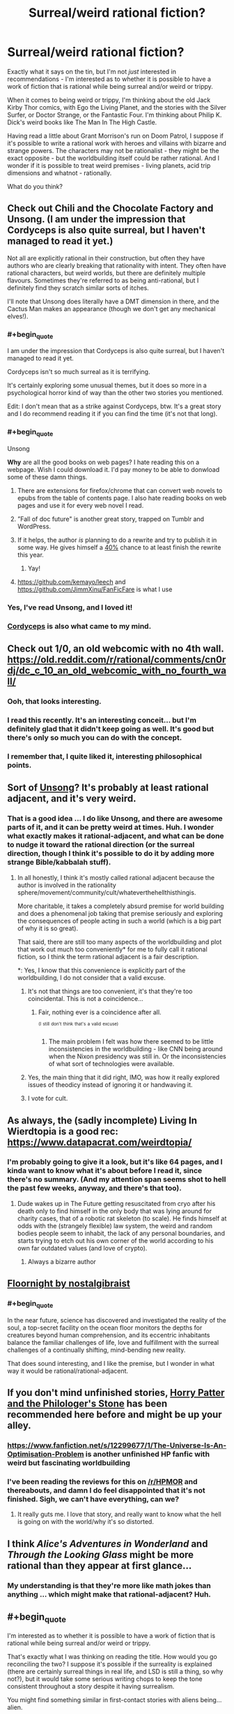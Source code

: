 #+TITLE: Surreal/weird rational fiction?

* Surreal/weird rational fiction?
:PROPERTIES:
:Author: ramjet_oddity
:Score: 29
:DateUnix: 1589179453.0
:FlairText: META
:END:
Exactly what it says on the tin, but I'm not /just/ interested in recommendations - I'm interested as to whether it is possible to have a work of fiction that is rational while being surreal and/or weird or trippy.

When it comes to being weird or trippy, I'm thinking about the old Jack Kirby Thor comics, with Ego the Living Planet, and the stories with the Silver Surfer, or Doctor Strange, or the Fantastic Four. I'm thinking about Philip K. Dick's weird books like The Man In The High Castle.

Having read a little about Grant Morrison's run on Doom Patrol, I suppose if it's possible to write a rational work with heroes and villains with bizarre and strange powers. The characters may not be rationalist - they might be the exact opposite - but the worldbuilding itself could be rather rational. And I wonder if it is possible to treat weird premises - living planets, acid trip dimensions and whatnot - rationally.

What do you think?


** Check out Chili and the Chocolate Factory and Unsong. (I am under the impression that Cordyceps is also quite surreal, but I haven't managed to read it yet.)

Not all are explicitly rational in their construction, but often they have authors who are clearly breaking that rationality with intent. They often have rational characters, but weird worlds, but there are definitely multiple flavours. Sometimes they're referred to as being anti-rational, but I definitely find they scratch similar sorts of itches.

I'll note that Unsong does literally have a DMT dimension in there, and the Cactus Man makes an appearance (though we don't get any mechanical elves!).
:PROPERTIES:
:Author: Roneitis
:Score: 28
:DateUnix: 1589188105.0
:END:

*** #+begin_quote
  I am under the impression that Cordyceps is also quite surreal, but I haven't managed to read it yet.
#+end_quote

Cordyceps isn't so much surreal as it is terrifying.

It's certainly exploring some unusual themes, but it does so more in a psychological horror kind of way than the other two stories you mentioned.

Edit: I don't mean that as a strike against Cordyceps, btw. It's a great story and I do recommend reading it if you can find the time (it's not that long).
:PROPERTIES:
:Author: Silver_Swift
:Score: 19
:DateUnix: 1589193896.0
:END:


*** #+begin_quote
  Unsong
#+end_quote

*Why* are all the good books on web pages? I hate reading this on a webpage. Wish I could download it. I'd pay money to be able to donwload some of these damn things.
:PROPERTIES:
:Author: bookwench
:Score: 6
:DateUnix: 1589218339.0
:END:

**** There are extensions for firefox/chrome that can convert web novels to epubs from the table of contents page. I also hate reading books on web pages and use it for every web novel I read.
:PROPERTIES:
:Author: GrayRetention
:Score: 6
:DateUnix: 1589223381.0
:END:


**** ”Fall of doc future" is another great story, trapped on Tumblr and WordPress.
:PROPERTIES:
:Author: nerdguy1138
:Score: 3
:DateUnix: 1589243709.0
:END:


**** If it helps, the author /is/ planning to do a rewrite and try to publish it in some way. He gives himself a [[https://slatestarcodex.com/2020/04/29/predictions-for-2020/][40%]] chance to at least finish the rewrite this year.
:PROPERTIES:
:Author: Silver_Swift
:Score: 3
:DateUnix: 1589263864.0
:END:

***** Yay!
:PROPERTIES:
:Author: bookwench
:Score: 1
:DateUnix: 1589294387.0
:END:


**** [[https://github.com/kemayo/leech]] and [[https://github.com/JimmXinu/FanFicFare]] is what I use
:PROPERTIES:
:Author: ShareDVI
:Score: 2
:DateUnix: 1589353625.0
:END:


*** Yes, I've read Unsong, and I loved it!
:PROPERTIES:
:Author: ramjet_oddity
:Score: 5
:DateUnix: 1589190206.0
:END:


*** [[https://archiveofourown.org/works/6178036/chapters/14154868][Cordyceps]] is also what came to my mind.
:PROPERTIES:
:Author: Byrana
:Score: 1
:DateUnix: 1589381251.0
:END:


** Check out 1/0, an old webcomic with no 4th wall. [[https://old.reddit.com/r/rational/comments/cn0rdj/dc_c_10_an_old_webcomic_with_no_fourth_wall/]]
:PROPERTIES:
:Author: DAL59
:Score: 10
:DateUnix: 1589180846.0
:END:

*** Ooh, that looks interesting.
:PROPERTIES:
:Author: ramjet_oddity
:Score: 2
:DateUnix: 1589186878.0
:END:


*** I read this recently. It's an interesting conceit... but I'm definitely glad that it didn't keep going as well. It's good but there's only so much you can do with the concept.
:PROPERTIES:
:Author: TrebarTilonai
:Score: 2
:DateUnix: 1589325253.0
:END:


*** I remember that, I quite liked it, interesting philosophical points.
:PROPERTIES:
:Author: OnlyEvonix
:Score: 1
:DateUnix: 1589392241.0
:END:


** Sort of [[http://unsongbook.com][Unsong]]? It's probably at least rational adjacent, and it's very weird.
:PROPERTIES:
:Author: pendant4
:Score: 10
:DateUnix: 1589186640.0
:END:

*** That is a good idea ... I do like Unsong, and there are awesome parts of it, and it can be pretty weird at times. Huh. I wonder what exactly makes it rational-adjacent, and what can be done to nudge it toward the rational direction (or the surreal direction, though I think it's possible to do it by adding more strange Bible/kabbalah stuff).
:PROPERTIES:
:Author: ramjet_oddity
:Score: 1
:DateUnix: 1589186792.0
:END:

**** In all honestly, I think it's mostly called rational adjacent because the author is involved in the rationality sphere/movement/community/cult/whateverthehellthisthingis.

More charitable, it takes a completely absurd premise for world building and does a phenomenal job taking that premise seriously and exploring the consequences of people acting in such a world (which is a big part of why it is so great).

That said, there are still too many aspects of the worldbuilding and plot that work out much too conveniently* for me to fully call it rational fiction, so I think the term rational adjacent is a fair description.

*: Yes, I know that this convenience is explicitly part of the worldbuilding, I do not consider that a valid excuse.
:PROPERTIES:
:Author: Silver_Swift
:Score: 9
:DateUnix: 1589193489.0
:END:

***** It's not that things are too convenient, it's that they're too coincidental. This is not a coincidence...
:PROPERTIES:
:Author: Frommerman
:Score: 3
:DateUnix: 1589252391.0
:END:

****** Fair, nothing ever is a coincidence after all.

^{^{(I}} ^{^{still}} ^{^{don't}} ^{^{think}} ^{^{that's}} ^{^{a}} ^{^{valid}} ^{^{excuse)}}
:PROPERTIES:
:Author: Silver_Swift
:Score: 3
:DateUnix: 1589264035.0
:END:

******* The main problem I felt was how there seemed to be little inconsistencies in the worldbuilding - like CNN being around when the Nixon presidency was still in. Or the inconsistencies of what sort of technologies were available.
:PROPERTIES:
:Author: ramjet_oddity
:Score: 1
:DateUnix: 1589266102.0
:END:


***** Yes, the main thing that it did right, IMO, was how it really explored issues of theodicy instead of ignoring it or handwaving it.
:PROPERTIES:
:Author: ramjet_oddity
:Score: 1
:DateUnix: 1589264880.0
:END:


***** I vote for cult.
:PROPERTIES:
:Author: DearDeathDay
:Score: 0
:DateUnix: 1589207227.0
:END:


** As always, the (sadly incomplete) Living In Wierdtopia is a good rec: [[https://www.datapacrat.com/weirdtopia/]]
:PROPERTIES:
:Author: ketura
:Score: 8
:DateUnix: 1589183116.0
:END:

*** I'm probably going to give it a look, but it's like 64 pages, and I kinda want to know what it's about before I read it, since there's no summary. (And my attention span seems shot to hell the past few weeks, anyway, and there's that too).
:PROPERTIES:
:Author: ramjet_oddity
:Score: 4
:DateUnix: 1589186860.0
:END:

**** Dude wakes up in The Future getting resuscitated from cryo after his death only to find himself in the only body that was lying around for charity cases, that of a robotic rat skeleton (to scale). He finds himself at odds with the (strangely flexible) law system, the weird and random bodies people seem to inhabit, the lack of any personal boundaries, and starts trying to etch out his own corner of the world according to his own far outdated values (and love of crypto).
:PROPERTIES:
:Author: ketura
:Score: 5
:DateUnix: 1589192399.0
:END:

***** Always a bizarre author
:PROPERTIES:
:Author: OnlyEvonix
:Score: 1
:DateUnix: 1589392291.0
:END:


** [[https://archiveofourown.org/works/2372021/chapters/5238359][Floornight by nostalgibraist]]
:PROPERTIES:
:Score: 7
:DateUnix: 1589190861.0
:END:

*** #+begin_quote
  In the near future, science has discovered and investigated the reality of the soul, a top-secret facility on the ocean floor monitors the depths for creatures beyond human comprehension, and its eccentric inhabitants balance the familiar challenges of life, love and fulfillment with the surreal challenges of a continually shifting, mind-bending new reality.
#+end_quote

That does sound interesting, and I like the premise, but I wonder in what way it would be rational/rational-adjacent.
:PROPERTIES:
:Author: ramjet_oddity
:Score: 3
:DateUnix: 1589265043.0
:END:


** If you don't mind unfinished stories, [[https://www.fanfiction.net/s/12717474/1/Horry-Patter-and-the-Philologer-s-Stone][Horry Patter and the Philologer's Stone]] has been recommended here before and might be up your alley.
:PROPERTIES:
:Author: Infuriating_But_Mild
:Score: 8
:DateUnix: 1589199965.0
:END:

*** [[https://www.fanfiction.net/s/12299677/1/The-Universe-Is-An-Optimisation-Problem]] is another unfinished HP fanfic with weird but fascinating worldbuilding
:PROPERTIES:
:Author: ShareDVI
:Score: 3
:DateUnix: 1589352026.0
:END:


*** I've been reading the reviews for this on [[/r/HPMOR]] and thereabouts, and damn I do feel disappointed that it's not finished. Sigh, we can't have everything, can we?
:PROPERTIES:
:Author: ramjet_oddity
:Score: 2
:DateUnix: 1589265136.0
:END:

**** It really guts me. I love that story, and really want to know what the hell is going on with the world/why it's so distorted.
:PROPERTIES:
:Author: zorianteron
:Score: 2
:DateUnix: 1589556728.0
:END:


** I think /Alice's Adventures in Wonderland/ and /Through the Looking Glass/ might be more rational than they appear at first glance...
:PROPERTIES:
:Author: CronoDAS
:Score: 4
:DateUnix: 1589255677.0
:END:

*** My understanding is that they're more like math jokes than anything ... which might make that rational-adjacent? Huh.
:PROPERTIES:
:Author: ramjet_oddity
:Score: 2
:DateUnix: 1589355252.0
:END:


** #+begin_quote
  I'm interested as to whether it is possible to have a work of fiction that is rational while being surreal and/or weird or trippy.
#+end_quote

That's exactly what I was thinking on reading the title. How would you go reconciling the two? I suppose it's possible if the surreality is explained (there are certainly surreal things in real life, and LSD is still a thing, so why not?), but it would take some serious writing chops to keep the tone consistent throughout a story despite it having surrealism.

You might find something similar in first-contact stories with aliens being... alien.

I suppose I'll be back to see if there are decent answers to the question.
:PROPERTIES:
:Author: RavensDagger
:Score: 6
:DateUnix: 1589182332.0
:END:

*** #+begin_quote
  That's exactly what I was thinking on reading the title. How would you go reconciling the two?
#+end_quote

I would say it's possible if the surreality is being /explored/: the surreal world has some consistent underlying laws, vastly different from ours, the characters learn about them and utilize them to their benefit. As an example of a world with different laws, Jacek Dukaj's /Other Songs/ comes to mind. It didn't leave an impression of being /rational/ for me, but its world is interesting and thought out.
:PROPERTIES:
:Author: Transcendent_One
:Score: 11
:DateUnix: 1589183887.0
:END:

**** ...at which point you rapidly approach much of Greg Egan's work from the other side.
:PROPERTIES:
:Author: sl236
:Score: 4
:DateUnix: 1589191114.0
:END:


*** I wonder if its surreal-through-features vs surreal-through-tone. I mean, I won't be surprised if there are surreal fiction works set in the real world, and so there could be a work with a surreal tone set in a very rational world. But lots of people would very well disagree that the work continues to be rational.

As for surrealism-as-aspect - I wonder how well it's possible to handle reality-warping and stuff like that rationally.
:PROPERTIES:
:Author: ramjet_oddity
:Score: 2
:DateUnix: 1589184582.0
:END:

**** Carl Hiaasen's books are set in Florida - the kind of Florida that Florida Man comes from. Does that count as the real world?
:PROPERTIES:
:Author: CronoDAS
:Score: 2
:DateUnix: 1589254974.0
:END:

***** I suppose it does - but someone could say that it's /not/ a particularly self-consistent work or something. I can't judge as I haven't read it yet.
:PROPERTIES:
:Author: ramjet_oddity
:Score: 1
:DateUnix: 1589264721.0
:END:


** I have been told that [[https://www.homestuck.com/problem-sleuth]] meets this criteria, but I haven't read enough of it to confirm. It is very surreal, but supposedly it has a consistent underlying reality.
:PROPERTIES:
:Author: causalchain
:Score: 3
:DateUnix: 1589443863.0
:END:

*** I keep hearing about Homestuck. One of these days...
:PROPERTIES:
:Author: ramjet_oddity
:Score: 1
:DateUnix: 1589450875.0
:END:

**** Not homestuck- it's just hosted on the same website- but Problem Sleuth, a previous work by the same guy, this one more of a real Quest (not that you'd know). I really enjoyed it, and a lot of previously established rules show up later on: it's very fun.

It's also of a reasonable, if long, length, and the characters seem a lot less obnoxious than some of the ones in homestuck, one of the reasons I could never really get into it. I suppose I might read it one day, but I heard the ending wasn't that good; I don't know.

Problem Sleuth, though, is a great self-contained absurdist story with about 70 Chekov's guns and lots of sufficiently analysed magic. I whole-heartedly recommend it.
:PROPERTIES:
:Author: zorianteron
:Score: 2
:DateUnix: 1589543744.0
:END:

***** Oh. Sorry for the misunderstanding! I just saw the word Homestuck and made assumptions without checking.
:PROPERTIES:
:Author: ramjet_oddity
:Score: 1
:DateUnix: 1589548859.0
:END:

****** No need, I'm not the same guy that made the original post.
:PROPERTIES:
:Author: zorianteron
:Score: 2
:DateUnix: 1589549433.0
:END:

******* Oh. Never mind.
:PROPERTIES:
:Author: ramjet_oddity
:Score: 1
:DateUnix: 1589551025.0
:END:


** Stories in the [[https://en.wikipedia.org/wiki/Absurdism][absursist]] genre often portray surreal situations for the sake of exploring rational themes.

One good example of that is the Mars scene with Dr. Manhattan and Laurie in the graphic novel /Watchmen/. On the surface level, that scene looks like two people getting into an argument in a desolate, red wasteland that ends with one of them smashing a glass castle. Pretty weird, no?

But it's more than that:

The entire chapter explores the idea of what exactly makes humans so special. If we discard the selfish, anthropocentric arguments, then what's left to render sentient life inherently better than inanimate nature? One answer offered in that scene is that human beings are uniquely beautiful because of their faculty to create and perceive abstract meaning in a universe which inherently lacks it.

And thus it's fitting that the final panel of that chapter is an allusion to the so-called '[[https://apod.nasa.gov/apod/ap990315.html][Happy Face on Mars]]' that first came about when human beings saw a pattern in the shape of light and shadow on a distant planet.
:PROPERTIES:
:Author: chiruochiba
:Score: 5
:DateUnix: 1589188060.0
:END:

*** Yes, that was a truly beautiful scene in /Watchmen/. The ultimate anti-nihilist speech, if memory serves me right. Though I'm not sure how surreal or absurd it happens to be.
:PROPERTIES:
:Author: ramjet_oddity
:Score: 1
:DateUnix: 1589190260.0
:END:

**** I mainly mentioned it as an example of the themes that absurdist fiction explores, though I'd argue that the pacing of events in that scene interspersed with the backwards-flashbacks renders a fairly surreal impression in the graphic novel.

Even without the broader context of the setting, the situation is presented as absurd:

A godlike entity goes to Mars to mope about how disconnected he feels from humanity. He teleports his ex there to have an 'I'm breaking up with you' talk, but almost kills her before remembering that she needs oxygen to breathe. His version of 'the talk' involves claiming that he now values inanimate rock formations more than human beings. Meanwhile, his ex (who cheated on him for the first time just a few scenes earlier) tries to make an argument in favor of humanity while having a mental breakdown over the realization of her true father's identity. The multiple chains of thought running through that chapter overlap, conflict wildly, and eventually derail. Against all probability, Laurie manages to persuade John to have faith in humanity despite, in the process, nearly losing all faith in her own judgement of human nature.

To me, /The Man in the High Castle/ falls into a similar category of surrealism because it explores how the human desire for meaning clashes with reality.

One of the main protagonists fetishises the culture of the conquering nation, and yet he makes his living by selling so-called "authentic" pieces of his own cultural history to those conquerors. Many of those pieces turn out to be fake, and yet he scorns the real handcrafted art made by his contemporaries until one of the conquerors deigns to see more meaning in it than he did. The entire plot from start to finish plays with the idea of what is real, and whether or not the distinction matters.
:PROPERTIES:
:Author: chiruochiba
:Score: 3
:DateUnix: 1589193121.0
:END:

***** Having read /The Man In The High Castle/, I think I can get what point you are trying to get at here. As for the ending of MITHC ... well, I'm running this all from memory, but Juliana Fink consults the oracle at the writer's house and learns that Germany and Japan indeed have lost the war. Which does make some sort of internal sense, because the victory presented is hella unrealistic, even from the point of view of the 1960s.

I suppose, then, I'm trying to look for fiction that ... I'm not sure how to explain it. Greg Egan and HPMOR and Worm meet William S. Burroughs and Philip K. Dick and Jack Kirby.
:PROPERTIES:
:Author: ramjet_oddity
:Score: 2
:DateUnix: 1589265923.0
:END:

****** Haha, I guess I get what you mean. Unfortunately I can't think of any completed works that would qualify.

For me the only stories that spring to mind are The Carnivorous Muffin's fanfics, such as her philosophically inclined take on [[https://archiveofourown.org/works/20331721/chapters/48207466][The Little Mermaid]].
:PROPERTIES:
:Author: chiruochiba
:Score: 3
:DateUnix: 1589266749.0
:END:


** S.I. is highly surreal and attempts to be rationalist although I don't think it succeeds. Wouldn't recommend but if you feel like reducing your sanity go give it a whirl.

A better place is a webcomic. It's best if even the premise comes as a surprise so look at it, might not call it rational but it looks at some interesting concepts. I would definitely recommend.

Onwards to Providence. Brilliant worldbuilding. Could be described as an eldritch roadtrip but that doesn't really do it justice. A nice xenofiction. Even the "Terran" viewpoint characters are more alien than they seem. I especially like the worldbuilding that goes into the logical consequences of a world where souls exist, how they'd evolve that way, how it'd effect culture, how it'd effect development and so on.
:PROPERTIES:
:Author: OnlyEvonix
:Score: 2
:DateUnix: 1589306850.0
:END:

*** What's S.I.?
:PROPERTIES:
:Author: CronoDAS
:Score: 3
:DateUnix: 1589353028.0
:END:

**** A both hilarious and horrifying adventure story, basically the author wakes up from cryo in a future after a bad singularity apparently originating from several contradictory wish fulfillment systems. For unclear reasons one of the many mad gods placed a bright pink bunny girl with an empty skull contoured for his brain. As it progresses the main character, the world and presumably the author go increasingly far off the deep end.

It never goes far enough to actually be removed from Sufficient Velocity but it got surprisingly far before a mod locked the thread and banned the author for a bit. read the mod post at the end first before deciding to dive into the trainwreck:

[[https://forums.sufficientvelocity.com/threads/s-i-original-si.4573/post-2825875]]

I didn't know what I was getting in to but I read it to the end anyway, it was hilarious.

That said it does have some creative points like the time the main character's bones sprouted and I like how it tries to set a ratfic in a setting so utterly hostile to reason.
:PROPERTIES:
:Author: OnlyEvonix
:Score: 3
:DateUnix: 1589390952.0
:END:


** Perhaps "Fine Structure" by Sam Hughes?
:PROPERTIES:
:Author: CronoDAS
:Score: 2
:DateUnix: 1589353660.0
:END:

*** Hmm. I wonder. I'd always wanted to read it - it's just so long!
:PROPERTIES:
:Author: ramjet_oddity
:Score: 1
:DateUnix: 1589355291.0
:END:


** [[https://www.fanfiction.net/s/12717474/1/Horry-Patter-and-the-Philologer-s-Stone]]

Is very weird yet or perhaps because it has a lot of thought put into it. Lots of high concept stuff, time travel, applied infinities, stuff like that. It's broadly a HP fanfiction but the setting has had practically a complete overhaul. I strongly recommend, very strongly considering the request. A couple highlights that are relatively easy to explain are the infinite library where people go on expeditions to attractor points in whatever fractal layout it's been sorted into currently and take out books to decode new spells from, it's quite possibly deriving these spells in a more traditional way would be a supertask. Or Griffindor's Lion(I think that's it's name?), A large abstract sculpture that doesn't change in any way yet the patterns it forms are constantly shifting, the viewer can see a lion moving and roaring in a still object. Or the "train" or the MC being gifted his own perfectly accurate biography but due to the nature of information loops his brain is unable to process the words describing future events until they have happened.
:PROPERTIES:
:Author: OnlyEvonix
:Score: 2
:DateUnix: 1589392170.0
:END:


** The works of Gilbert and Sullivan are fond of taking ridiculous premises to their logical conclusion. For example, in /Ruddigore/, the witch's curse requires that the Baronet of Ruddigore commit a horrible crime or die in horrible agony - which, at the end, the protagonist manages to work around by declaring that to deliberately fail to commit a horrible crime under the influence of the curse would be committing suicide, which is itself a horrible crime, rendering the curse completely harmless.
:PROPERTIES:
:Author: CronoDAS
:Score: 2
:DateUnix: 1589406901.0
:END:

*** I believe that this one was referenced by Isaac Asimov in his excellent short story /The Up-To-Date Sorceror/, if memory serves.
:PROPERTIES:
:Author: ramjet_oddity
:Score: 2
:DateUnix: 1589439756.0
:END:


** Chili and the Chocolate Factory is extremely surreal, and I would highly recommend it. Probably more rational adjacent than "rational" though.
:PROPERTIES:
:Author: Uncaffeinated
:Score: 1
:DateUnix: 1589253086.0
:END:


** The daily grind on royalroad is somewhat surreal I guess? :D Just got a bit more so on latest chapter when they got into, uhh, new kind of situation.
:PROPERTIES:
:Author: kaukamieli
:Score: 1
:DateUnix: 1589563205.0
:END:

*** I'll add it to my list then.
:PROPERTIES:
:Author: ramjet_oddity
:Score: 1
:DateUnix: 1589610154.0
:END:


** I have seen more than a few people describe [[http://moodylit.com/index.php/the-good-student-table-of-contents][The Good Student]], as both surreal and rational.
:PROPERTIES:
:Author: Riyonak
:Score: 1
:DateUnix: 1589567917.0
:END:

*** I find myself hating that author's works the more I read of them, and yet for a long time I couldn't stop.
:PROPERTIES:
:Author: zorianteron
:Score: 1
:DateUnix: 1589634240.0
:END:

**** I read the first couple of books of How to Avoid Death on A Daily Basis but it was too many generic isekai tropes for me to stick with. Deeper Darker has promise but I can't stand the attitude of the tech kid main character, Ubik, who despite being 1/3 main characters dominates the story. The Good Student is one I actually enjoy a good deal though.

Many people say moody's writing is hit or miss and I agree.
:PROPERTIES:
:Author: Riyonak
:Score: 1
:DateUnix: 1589648694.0
:END:

***** Yeah. Almost universally, I find something I like about the story, but hate the main character(s) to the point of dropping it.
:PROPERTIES:
:Author: zorianteron
:Score: 1
:DateUnix: 1589702441.0
:END:


** Someone already mentioned it, but I came here to rec Onward to Providence for the same reasons.
:PROPERTIES:
:Author: endlessmoth
:Score: 1
:DateUnix: 1589589431.0
:END:

*** The images look really cool.
:PROPERTIES:
:Author: ramjet_oddity
:Score: 2
:DateUnix: 1589610088.0
:END:


** Watch the movie OXV: The Manual, also known as Frequencies. It's a surreal rom com with two scientists that really dig into their world's rules. One of my favorite movies of all time.
:PROPERTIES:
:Author: Dizziet
:Score: 1
:DateUnix: 1593835189.0
:END:

*** Okay - I admit that the premise sounds freaky, but since there's very good reviews - /100%!/ - I'll give it a try one of these days.
:PROPERTIES:
:Author: ramjet_oddity
:Score: 1
:DateUnix: 1593843520.0
:END:
